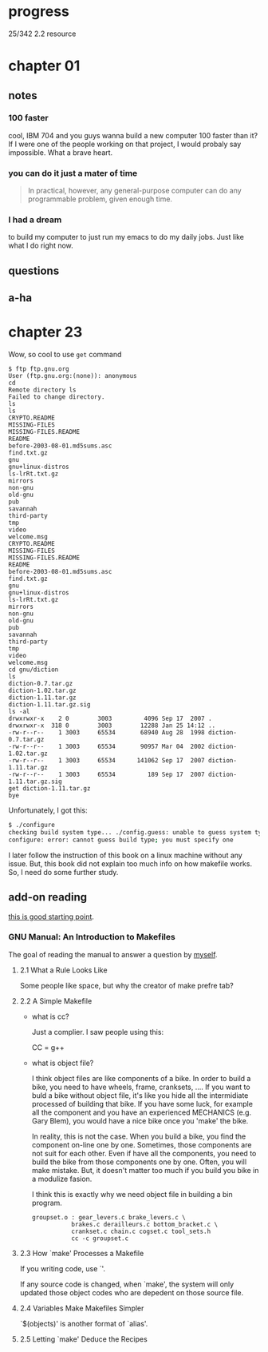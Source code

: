 * progress

  25/342 2.2 resource

* chapter 01
** notes
*** 100 faster 
    cool, IBM 704 and you guys wanna build a new computer 100 faster
    than it? If I were one of the people working on that project, I
    would probaly say impossible. What a brave heart.
*** you can do it just a mater of time
    #+BEGIN_QUOTE
    In practical, however, any general-purpose computer can do any
    programmable problem, given enough time.
    #+END_QUOTE
*** I had a dream
    to build my computer to just run my emacs to do my daily jobs. Just
    like what I do right now.
** questions
** a-ha
* chapter 23
  Wow, so cool to use ~get~ command
  #+BEGIN_SRC 
  $ ftp ftp.gnu.org
  User (ftp.gnu.org:(none)): anonymous
  cd
  Remote directory ls
  Failed to change directory.
  ls
  ls
  CRYPTO.README
  MISSING-FILES
  MISSING-FILES.README
  README
  before-2003-08-01.md5sums.asc
  find.txt.gz
  gnu
  gnu+linux-distros
  ls-lrRt.txt.gz
  mirrors
  non-gnu
  old-gnu
  pub
  savannah
  third-party
  tmp
  video
  welcome.msg
  CRYPTO.README
  MISSING-FILES
  MISSING-FILES.README
  README
  before-2003-08-01.md5sums.asc
  find.txt.gz
  gnu
  gnu+linux-distros
  ls-lrRt.txt.gz
  mirrors
  non-gnu
  old-gnu
  pub
  savannah
  third-party
  tmp
  video
  welcome.msg
  cd gnu/diction
  ls
  diction-0.7.tar.gz
  diction-1.02.tar.gz
  diction-1.11.tar.gz
  diction-1.11.tar.gz.sig
  ls -al
  drwxrwxr-x    2 0        3003         4096 Sep 17  2007 .
  drwxrwxr-x  318 0        3003        12288 Jan 25 14:12 ..
  -rw-r--r--    1 3003     65534       68940 Aug 28  1998 diction-0.7.tar.gz
  -rw-r--r--    1 3003     65534       90957 Mar 04  2002 diction-1.02.tar.gz
  -rw-r--r--    1 3003     65534      141062 Sep 17  2007 diction-1.11.tar.gz
  -rw-r--r--    1 3003     65534         189 Sep 17  2007 diction-1.11.tar.gz.sig
  get diction-1.11.tar.gz
  bye
  #+END_SRC

  Unfortunately, I got this:
  #+BEGIN_SRC sh
  $ ./configure
  checking build system type... ./config.guess: unable to guess system type
  configure: error: cannot guess build type; you must specify one
  #+END_SRC

  I later follow the instruction of this book on a linux machine without
  any issue. But, this book did not explain too much info on how
  makefile works. So, I need do some further study.
** add-on reading
   [[http://www.cs.colby.edu/maxwell/courses/tutorials/maketutor/][this is good starting point]].
*** GNU Manual: An Introduction to Makefiles
    The goal of reading the manual to answer a question by [[https://www.cfd-online.com/Forums/openfoam-programming-development/196114-why-wmake-not-listen-me.html][myself]].
**** 2.1 What a Rule Looks Like
     Some people like space, but why the creator of make prefre tab?
**** 2.2 A Simple Makefile
     - what is cc?

       Just a complier. I saw people using this:
       
       CC = g++
       
     - what is object file?
       
       I think object files are like components of a bike. In order to
       build a bike, you need to have wheels, frame, cranksets,
       .... If you want to buld a bike without object file, it's like
       you hide all the intermidiate processed of building that
       bike. If you have some luck, for example all the component and
       you have an experienced MECHANICS (e.g. Gary Blem), you would
       have a nice bike once you 'make' the bike.

       In reality, this is not the case. When you build a bike, you
       find the component on-line one by one. Sometimes, those
       components are not suit for each other. Even if have all the
       components, you need to build the bike from those components
       one by one. Often, you will make mistake. But, it doesn't
       matter too much if you build you bike in a modulize fasion.

       I think this is exactly why we need object file in building a
       bin program.

       #+BEGIN_SRC make
       groupset.o : gear_levers.c brake_levers.c \
                  brakes.c derailleurs.c bottom_bracket.c \
                  crankset.c chain.c cogset.c tool_sets.h
                  cc -c groupset.c
       #+END_SRC
**** 2.3 How `make' Processes a Makefile
     
     If you writing code, use `'.

     If any source code is changed, when `make', the system will only
     updated those object codes who are depedent on those source file.

**** 2.4 Variables Make Makefiles Simpler
     
     `$(objects)' is another format of `alias'.

**** 2.5 Letting `make' Deduce the Recipes
